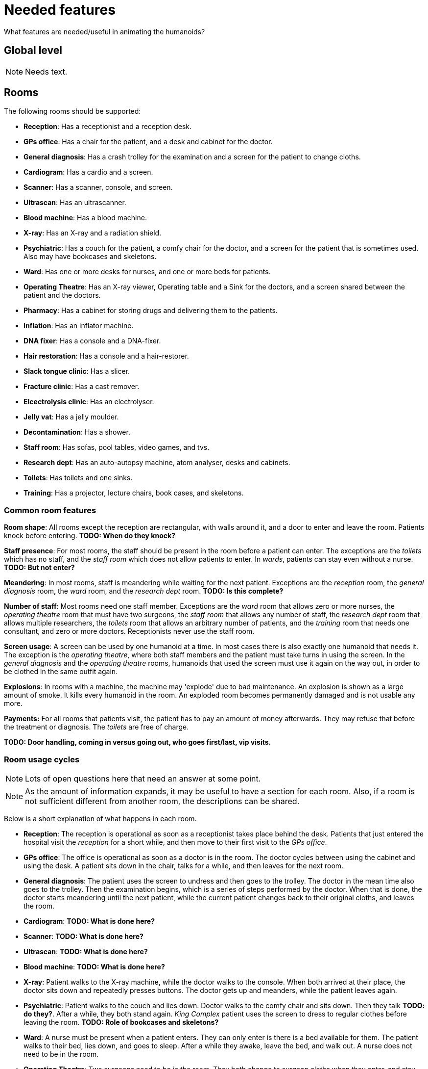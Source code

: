 = Needed features
:icons:

What features are needed/useful in animating the humanoids?

== Global level

NOTE: Needs text.

== Rooms

The following rooms should be supported:

* *Reception*: Has a receptionist and a reception desk.
* *GPs office*: Has a chair for the patient, and a desk and cabinet for the doctor.
* *General diagnosis*: Has a crash trolley for the examination and a screen for the
  patient to change cloths.
* *Cardiogram*: Has a cardio and a screen.
* *Scanner*: Has a scanner, console, and screen.
* *Ultrascan*: Has an ultrascanner.
* *Blood machine*: Has a blood machine.
* *X-ray*: Has an X-ray and a radiation shield.
* *Psychiatric*: Has a couch for the patient, a comfy chair for the doctor, and a screen
  for the patient that is sometimes used. Also may have bookcases and skeletons.
* *Ward*: Has one or more desks for nurses, and one or more beds for patients.
* *Operating Theatre*: Has an X-ray viewer, Operating table and a Sink for the
  doctors, and a screen shared between the patient and the doctors.
* *Pharmacy*: Has a cabinet for storing drugs and delivering them to the patients.
* *Inflation*: Has an inflator machine.
* *DNA fixer*: Has a console and a DNA-fixer.
* *Hair restoration*: Has a console and a hair-restorer.
* *Slack tongue clinic*: Has a slicer.
* *Fracture clinic*: Has a cast remover.
* *Elcectrolysis clinic*: Has an electrolyser.
* *Jelly vat*: Has a jelly moulder.
* *Decontamination*: Has a shower.
* *Staff room*: Has sofas, pool tables, video games, and tvs.
* *Research dept*: Has an auto-autopsy machine, atom analyser, desks and cabinets.
* *Toilets*: Has toilets and one sinks.
* *Training*: Has a projector, lecture chairs, book cases, and skeletons.

=== Common room features

*Room shape*: All rooms except the reception are rectangular, with walls around it, and a door to
enter and leave the room. Patients knock before entering.
*TODO: When do they knock?*

*Staff presence*: For most rooms, the staff should be present in the room before a patient can enter.
The exceptions are the _toilets_ which has no staff, and the _staff room_ which does
not allow patients to enter.
In _wards_, patients can stay even without a nurse. *TODO: But not enter?*

*Meandering*: In most rooms, staff is meandering while waiting for the next patient. Exceptions
are the _reception_ room, the _general diagnosis_ room, the _ward_ room, and
the _research dept_ room. *TODO: Is this complete?*

*Number of staff*: Most rooms need one staff member. Exceptions are
the _ward_ room that allows zero or more nurses,
the _operating theatre_ room that must have two surgeons,
the _staff room_ that allows any number of staff,
the _research dept_ room that allows multiple researchers,
the _toilets_ room that allows an arbitrary number of patients, and
the _training_ room that needs one consultant, and zero or more doctors.
Receptionists never use the staff room.

*Screen usage*: A screen can be used by one humanoid at a time. In most cases there is also exactly
one humanoid that needs it. The exception is the _operating theatre_, where both
staff members and the patient must take turns in using the screen.
In the _general diagnosis_ and the _operating theatre_ rooms, humanoids that used
the screen must use it again on the way out, in order to be clothed in the same
outfit again.

*Explosions*: In rooms with a machine, the machine may 'explode' due to bad maintenance.
An explosion is shown as a large amount of smoke. It kills every humanoid in the room.
An exploded room becomes permanently damaged and is not usable any more.

*Payments:* For all rooms that patients visit, the patient has to pay an
amount of money afterwards. They may refuse that before the treatment or diagnosis.
The _toilets_ are free of charge.

*TODO: Door handling, coming in versus going out, who goes first/last, vip visits.*

=== Room usage cycles

NOTE: Lots of open questions here that need an answer at some point.

NOTE: As the amount of information expands, it may be useful to have a section
for each room. Also, if a room is not sufficient different from another room, the
descriptions can be shared.

Below is a short explanation of what happens in each room.

* *Reception*: The reception is operational as soon as a receptionist takes place
  behind the desk. Patients that just entered the hospital visit the _reception_
  for a short while, and then move to their first visit to the _GPs office_.
* *GPs office*: The office is operational as soon as a doctor is in the room. The doctor
  cycles between using the cabinet and using the desk.
  A patient sits down in the chair, talks for a while, and then leaves for the next
  room.
* *General diagnosis*: The patient uses the screen to undress and then goes to the trolley.
  The doctor in the mean time also goes to the trolley. Then the examination begins,
  which is a series of steps performed by the doctor. When that is done, the doctor
  starts meandering until the next patient, while the current patient changes back to
  their original cloths, and leaves the room.
* *Cardiogram*: *TODO: What is done here?*
* *Scanner*: *TODO: What is done here?*
* *Ultrascan*: *TODO: What is done here?*
* *Blood machine*: *TODO: What is done here?*
* *X-ray*: Patient walks to the X-ray machine, while the doctor walks to the console.
  When both arrived at their place, the doctor sits down and repeatedly presses buttons.
  The doctor gets up and meanders, while the patient leaves again.
* *Psychiatric*: Patient walks to the couch and lies down. Doctor walks to the
  comfy chair and sits down. Then they talk *TODO: do they?*. After a while, they
  both stand again. _King Complex_ patient uses the screen to dress to regular clothes before leaving the room.
  *TODO: Role of bookcases and skeletons?*
* *Ward*: A nurse must be present when a patient enters. They can only enter is there is a bed
  available for them. The patient walks to their bed, lies down, and goes to sleep.
  After a while they awake, leave the bed, and walk out. A nurse does not need to be in the room.
* *Operating Theatre*: Two surgeons need to be in the room. They both change to surgeon cloths
  when they enter, and stay that way until they leave. When a patient comes in,
  both surgeons wash their hands at the sink. Then they move to the operating table.
  The patient undresses and moves to the operating table. The patient lies
  down *TODO: At what conditions?*
  Doctors begin to operate *TODO: How?*. After a while, they are done. Doctors wander off,
  and the patient changes their cloths back to what they had when they entered behind the
  screen. Then the patient leaves.
* *Pharmacy*: After the nurse and patient are at their right spots, the nurse opens the cabinet,
  takes out a drink, and gives it to the patient. The patient drinks it,  gives the glass back,
  and leaves.
  The nurse puts it in the cabinet again.
  +
  A special animation here is _morphing_. The drug causes a change in the visual appearance
  of the patient, which is animated while the drinking animation is playing.
* *Inflation*: The doctor and the patient take their place around the inflator and a
  sequence of animations is played. Then the patient leaves and the doctor wanders
  until the next patient arrives.
* *DNA fixer*: *TODO: What is done here?*
* *Hair restoration*: *TODO: What is done here?*
* *Slack tongue clinic*: The doctor and the patient take their place around the slicer and a
  sequence of animations is played. Then the patient leaves and the doctor wanders
  until the next patient arrives.
* *Fracture clinic*: The patient sits down in the cast remover, the nurse closes it,
  performs several steps, and opens it again. Then the patient leaves again.
* *Elcectrolysis clinic*: *TODO: What is done here?*
* *Jelly vat*:  *TODO: What is done here?*
* *Decontamination*:  *TODO: What is done here?*
* *Staff room*: Staff room always allows staff to enter. Once inside, they cycle
  through using the sofas, pool tables, and video games (some of the objects are
  only used by a subset of staff members). *TODO: TVs usage?* If all objects are
  being used, the staff member just wanders in the room. After a while they leave again.
* *Research dept*: The researchers are cycling between desks, the atom analyser, and the
  cabinets. When a patient arrives, one of the doctor goes to the auto-autopsy machine.
  The patient and the doctor at the machine perform a number of steps, and the patient
  disappears. Then the doctor goes back to cycling between the desks, atom analyser, and
  cabinets.
* *Toilets*: After entering, each patient first goes to a loo. From the loo they visit the
  sink, and then leave. *TODO: When exactly can a patient enter*
* *Training*: The consultant stands near the projector and gives a lecture. Student
  doctor may enter and leave at any time. *TODO: When does the consultant stop?*
  *What is done with the book cases and skeletons?*

== To include

* Idling (should be in staff activities at a higher level)

* Emergencies
* Epidemics
* VIP visits
* A section about user interactions
* Room explosions
* Monitor the destination while walking, to detect moves or disappearances.
* A room cannot be closed.
* Order of using the screen in the operating theatre.
* When does a patient knock at the door?
* When leaving a room, does the staff leave after the patient?
